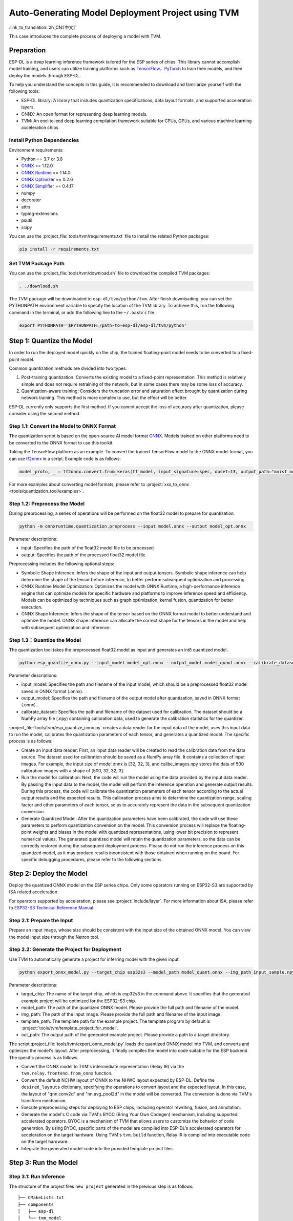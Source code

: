 ========================================================
Auto-Generating Model Deployment Project using TVM
========================================================

:link_to_translation:`zh_CN:[中文]`

This case introduces the complete process of deploying a model with TVM.

Preparation
-----------

ESP-DL is a deep learning inference framework tailored for the ESP series of chips. This library cannot accomplish model training, and users can utilize training platforms such as `TensorFlow <https://www.tensorflow.org/>`__，`PyTorch <https://pytorch.org/>`__ to train their models, and then deploy the models through ESP-DL.

To help you understand the concepts in this guide, it is recommended to download and familiarize yourself with the following tools:

-  ESP-DL library: A library that includes quantization specifications, data layout formats, and supported acceleration layers.
-  ONNX: An open format for representing deep learning models.
-  TVM: An end-to-end deep learning compilation framework suitable for CPUs, GPUs, and various machine learning acceleration chips.

Install Python Dependencies
~~~~~~~~~~~~~~~~~~~~~~~~~~~~

Environment requirements:

- Python == 3.7 or 3.8
- `ONNX <https://github.com/onnx/onnx>`__ == 1.12.0
- `ONNX Runtime <https://github.com/microsoft/onnxruntime>`__ == 1.14.0
- `ONNX Optimizer <https://github.com/onnx/optimizer>`__ == 0.2.6
- `ONNX Simplifier <https://github.com/daquexian/onnx-simplifier>`__ == 0.4.17
- numpy
- decorator
- attrs
- typing-extensions
- psutil
- scipy

You can use the :project_file:`tools/tvm/requirements.txt` file to install the related Python packages:

.. code:: none

    pip install -r requirements.txt

Set TVM Package Path
~~~~~~~~~~~~~~~~~~~~~

You can use the :project_file:`tools/tvm/download.sh` file to download the compiled TVM packages:

.. code:: none

    . ./download.sh

The TVM package will be downloaded to ``esp-dl/tvm/python/tvm``. After finish downloading, you can set the PYTHONPATH environment variable to specify the location of the TVM library. To achieve this, run the following command in the terminal, or add the following line to the ``~/.bashrc`` file.

.. code:: python

    export PYTHONPATH='$PYTHONPATH:/path-to-esp-dl/esp-dl/tvm/python'

Step 1: Quantize the Model
--------------------------

In order to run the deployed model quickly on the chip, the trained floating-point model needs to be converted to a fixed-point model.

Common quantization methods are divided into two types:

1. Post-training quantization: Converts the existing model to a fixed-point representation. This method is relatively simple and does not require retraining of the network, but in some cases there may be some loss of accuracy.
2. Quantization-aware training: Considers the truncation error and saturation effect brought by quantization during network training. This method is more complex to use, but the effect will be better.

ESP-DL currently only supports the first method. If you cannot accept the loss of accuracy after quantization, please consider using the second method.

Step 1.1: Convert the Model to ONNX Format
~~~~~~~~~~~~~~~~~~~~~~~~~~~~~~~~~~~~~~~~~~~~

The quantization script is based on the open-source AI model format `ONNX <https://github.com/onnx/onnx>`__. Models trained on other platforms need to be converted to the ONNX format to use this toolkit.

Taking the TensorFlow platform as an example. To convert the trained TensorFlow model to the ONNX model format, you can use `tf2onnx <https://github.com/onnx/tensorflow-onnx>`__ in a script. Example code is as follows:

.. code:: python

    model_proto, _ = tf2onnx.convert.from_keras(tf_model, input_signature=spec, opset=13, output_path="mnist_model.onnx")

For more examples about converting model formats, please refer to :project:`xxx_to_onnx <tools/quantization_tool/examples>`.

Step 1.2: Preprocess the Model
~~~~~~~~~~~~~~~~~~~~~~~~~~~~~~

During preprocessing, a series of operations will be performed on the float32 model to prepare for quantization.

.. code:: python

    python -m onnxruntime.quantization.preprocess --input model.onnx --output model_opt.onnx

Parameter descriptions:

-  input: Specifies the path of the float32 model file to be processed.
-  output: Specifies the path of the processed float32 model file.

Preprocessing includes the following optional steps:

-  Symbolic Shape Inference: Infers the shape of the input and output tensors. Symbolic shape inference can help determine the shape of the tensor before inference, to better perform subsequent optimization and processing.
-  ONNX Runtime Model Optimization: Optimizes the model with ONNX Runtime, a high-performance inference engine that can optimize models for specific hardware and platforms to improve inference speed and efficiency. Models can be optimized by techniques such as graph optimization, kernel fusion, quantization for better execution.
-  ONNX Shape Inference: Infers the shape of the tensor based on the ONNX format model to better understand and optimize the model. ONNX shape inference can allocate the correct shape for the tensors in the model and help with subsequent optimization and inference.

Step 1.3：Quantize the Model
~~~~~~~~~~~~~~~~~~~~~~~~~~~~

The quantization tool takes the preprocessed float32 model as input and generates an int8 quantized model.

.. code:: python

    python esp_quantize_onnx.py --input_model model_opt.onnx --output_model model_quant.onnx --calibrate_dataset calib_img.npy

Parameter descriptions:

-  input_model: Specifies the path and filename of the input model, which should be a preprocessed float32 model saved in ONNX format (.onnx).
-  output_model: Specifies the path and filename of the output model after quantization, saved in ONNX format (.onnx).
-  calibrate_dataset: Specifies the path and filename of the dataset used for calibration. The dataset should be a NumPy array file (.npy) containing calibration data, used to generate the calibration statistics for the quantizer.

:project_file:`tools/tvm/esp_quantize_onnx.py` creates a data reader for the input data of the model, uses this input data to run the model, calibrates the quantization parameters of each tensor, and generates a quantized model. The specific process is as follows:

-  Create an input data reader: First, an input data reader will be created to read the calibration data from the data source. The dataset used for calibration should be saved as a NumPy array file. It contains a collection of input images. For example, the input size of model.onnx is [32, 32, 3], and calibe_images.npy stores the data of 500 calibration images with a shape of [500, 32, 32, 3].
-  Run the model for calibration: Next, the code will run the model using the data provided by the input data reader. By passing the input data to the model, the model will perform the inference operation and generate output results. During this process, the code will calibrate the quantization parameters of each tensor according to the actual output results and the expected results. This calibration process aims to determine the quantization range, scaling factor and other parameters of each tensor, so as to accurately represent the data in the subsequent quantization conversion.
-  Generate Quantized Model: After the quantization parameters have been calibrated, the code will use these parameters to perform quantization conversion on the model. This conversion process will replace the floating-point weights and biases in the model with quantized representations, using lower bit precision to represent numerical values. The generated quantized model will retain the quantization parameters, so the data can be correctly restored during the subsequent deployment process. Please do not run the inference process on this quantized model, as it may produce results inconsistent with those obtained when running on the board. For specific debugging procedures, please refer to the following sections.

Step 2: Deploy the Model
------------------------

Deploy the quantized ONNX model on the ESP series chips. Only some operators running on ESP32-S3 are supported by ISA related acceleration.

For operators supported by acceleration, please see :project:`include/layer`. For more information about ISA, please refer to `ESP32-S3 Technical Reference Manual <https://www.espressif.com.cn/sites/default/files/documentation/esp32-s3_technical_reference_manual_en.pdf>`__.

Step 2.1: Prepare the Input
~~~~~~~~~~~~~~~~~~~~~~~~~~~

Prepare an input image, whose size should be consistent with the input size of the obtained ONNX model. You can view the model input size through the Netron tool.

Step 2.2: Generate the Project for Deployment
~~~~~~~~~~~~~~~~~~~~~~~~~~~~~~~~~~~~~~~~~~~~~~~~

Use TVM to automatically generate a project for inferring model with the given input.

.. code:: python

    python export_onnx_model.py --target_chip esp32s3 --model_path model_quant.onnx --img_path input_sample.npy --template_path "esp_dl/tools/tvm/template_project_for_model" --out_path "esp_dl/example"

Parameter descriptions:

-  target_chip: The name of the target chip, which is esp32s3 in the command above. It specifies that the generated example project will be optimized for the ESP32-S3 chip.
-  model_path: The path of the quantized ONNX model. Please provide the full path and filename of the model.
-  img_path: The path of the input image. Please provide the full path and filename of the input image.
-  template_path: The template path for the example project. The template program by default is :project:`tools/tvm/template_project_for_model`.
-  out_path: The output path of the generated example project. Please provide a path to a target directory.

The script :project_file:`tools/tvm/export_onnx_model.py` loads the quantized ONNX model into TVM, and converts and optimizes the model's layout. After  preprocessing, it finally compiles the model into code suitable for the ESP backend. The specific process is as follows:

-  Convert the ONNX model to TVM's intermediate representation (Relay IR) via the ``tvm.relay.frontend.from_onnx`` function.
-  Convert the default NCHW layout of ONNX to the NHWC layout expected by ESP-DL. Define the ``desired_layouts`` dictionary, specifying the operations to convert layout and the expected layout. In this case, the layout of "qnn.conv2d" and "nn.avg_pool2d" in the model will be converted. The conversion is done via TVM's transform mechanism.
-  Execute preprocessing steps for deploying to ESP chips, including operator rewriting, fusion, and annotation.
-  Generate the model's C code via TVM's BYOC (Bring Your Own Codegen) mechanism, including supported accelerated operators. BYOC is a mechanism of TVM that allows users to customize the behavior of code generation. By using BYOC, specific parts of the model are compiled into ESP-DL's accelerated operators for acceleration on the target hardware. Using TVM's ``tvm.build`` function, Relay IR is compiled into executable code on the target hardware.
-  Integrate the generated model code into the provided template project files.

Step 3: Run the Model
---------------------

Step 3.1: Run Inference
~~~~~~~~~~~~~~~~~~~~~~~~

The structure of the project files ``new_project`` generated in the previous step is as follows:

::

    ├── CMakeLists.txt
    ├── components
    │   ├── esp-dl
    │   └── tvm_model
    │       ├── CMakeLists.txt
    │       ├── crt_config
    │       └── model
    ├── main
    │   ├── app_main.c
    │   ├── input_data.h
    │   ├── output_data.h
    │   └── CMakeLists.txt
    ├── partitions.csv
    ├── sdkconfig.defaults
    ├── sdkconfig.defaults.esp32
    ├── sdkconfig.defaults.esp32s2
    ├── sdkconfig.defaults.esp32s3

Once the ESP-IDF terminal environment is properly configured (please note the version of ESP-IDF), you can run the project:

::

    idf.py set-target esp32s3
    idf.py flash monitor

Step 3.2: Debug
~~~~~~~~~~~~~~~

The inference process of the model is defined in the function ``tvmgen_default___tvm_main__`` located in components/tvm_model/model/codegen/host/src/default_lib1.c. To verify whether the output of the model running on the board matches the expected output, you can follow the steps below.

The first layer of the model is a conv2d operator. From the function body, it can be seen that ``tvmgen_default_esp_main_0`` calls the conv2d acceleration operator provided by ESP-DL to perform the convolution operation of the first layer. You can add the following code snippet to obtain the results of this layer. In this example code, only the first 16 numbers are outputted.

::

    int8_t *out = (int8_t *)sid_4_let;
    for(int i=0; i<16; i++)
        printf("%d,",out[i]);
    printf("\n");

``export_onnx_model.py`` provides the ``debug_onnx_model`` function for debugging the results of the model running on the board, so as to verify if they match the expected output. Make sure to call the ``debug_onnx_model`` function after the model has been deployed and executed on the board to examine the results and evaluate if they align with the expected outcomes.

::

    debug_onnx_model(args.target_chip, args.model_path, args.img_path)

The ``evaluate_onnx_for_esp`` function inside ``debug_onnx_model`` is used to align Relay with the computation method on the board, specifically for debugging purposes. It is important to note that this function is intended for use only during the debugging phase.

::

    mod = evaluate_onnx_for_esp(mod, params)
    
    m = GraphModuleDebug(
            lib["debug_create"]("default", dev),
            [dev],
            lib.graph_json,
            dump_root = os.path.dirname(os.path.abspath(model_path))+"/tvmdbg",
        )

The GraphModuleDebug in TVM can be used to output all the information about the computational graph to the ``tvmdbg`` directory. The resulting ``tvmdbg_graph_dump.json`` file contains information about each operation node in the graph. For more details, you can refer to the TVM Debugger documentation at `TVM Debugger <https://tvm.apache.org/docs/arch/debugger.html>`__.
From the file, we can see that the name of the first convolutional output layer is ``tvmgen_default_fused_nn_relu``, the output shape of this layer is [1, 32, 32, 16], and the data type of the output is int8.

::

    tvm_out = tvm.nd.empty((1,32,32,16),dtype="int8")
    m.debug_get_output("tvmgen_default_fused_nn_relu", tvm_out)
    print(tvm_out.numpy().flatten()[0:16])

Create a variable based on the provided information to store the output of this layer. You can then compare this output to the results obtained from running the model on the board to verify if they are consistent.
